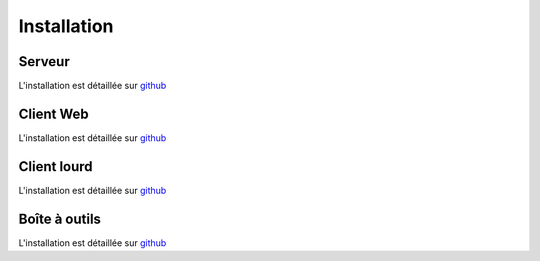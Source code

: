 Installation
============

Serveur
-------

L'installation est détaillée sur `github <https://github.com/ExtensiveAutomation/extensiveautomation-server/blob/master/README_fr.md>`_

Client Web
--------------

L'installation est détaillée sur `github <https://github.com/ExtensiveAutomation/extensiveautomation-webclient/blob/master/README_fr.md>`_


Client lourd
--------------

L'installation est détaillée sur `github <https://github.com/ExtensiveAutomation/extensiveautomation-appclient/blob/master/README_fr.md>`_


Boîte à outils
--------------

L'installation est détaillée sur `github <https://github.com/ExtensiveAutomation/extensiveautomation-apptoolbox/blob/master/README_fr.md>`_
